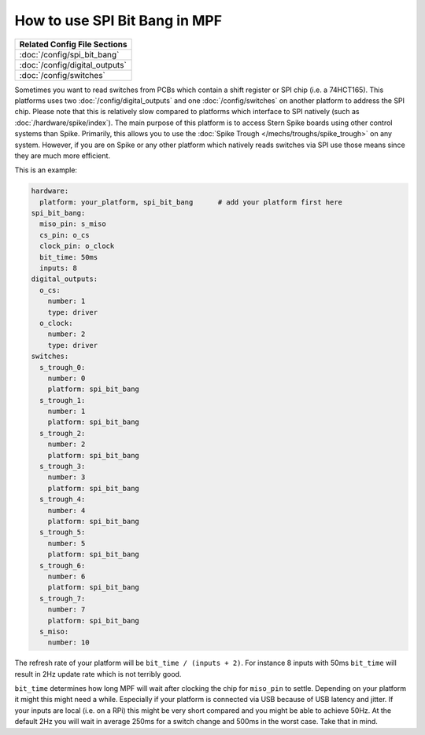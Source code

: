 How to use SPI Bit Bang in MPF
==============================

+------------------------------------------------------------------------------+
| Related Config File Sections                                                 |
+==============================================================================+
| :doc:`/config/spi_bit_bang`                                                  |
+------------------------------------------------------------------------------+
| :doc:`/config/digital_outputs`                                               |
+------------------------------------------------------------------------------+
| :doc:`/config/switches`                                                      |
+------------------------------------------------------------------------------+

Sometimes you want to read switches from PCBs which contain a shift register
or SPI chip (i.e. a 74HCT165).
This platforms uses two :doc:`/config/digital_outputs` and one
:doc:`/config/switches` on another platform to address the SPI chip.
Please note that this is relatively slow compared to platforms which interface
to SPI natively (such as :doc:`/hardware/spike/index`).
The main purpose of this platform is to access Stern Spike boards using other
control systems than Spike.
Primarily, this allows you to use the
:doc:`Spike Trough </mechs/troughs/spike_trough>` on any system.
However, if you are on Spike or any other platform which natively reads
switches via SPI use those means since they are much more efficient.

This is an example:

.. code-block:: mpf-config

   hardware:
     platform: your_platform, spi_bit_bang      # add your platform first here
   spi_bit_bang:
     miso_pin: s_miso
     cs_pin: o_cs
     clock_pin: o_clock
     bit_time: 50ms
     inputs: 8
   digital_outputs:
     o_cs:
       number: 1
       type: driver
     o_clock:
       number: 2
       type: driver
   switches:
     s_trough_0:
       number: 0
       platform: spi_bit_bang
     s_trough_1:
       number: 1
       platform: spi_bit_bang
     s_trough_2:
       number: 2
       platform: spi_bit_bang
     s_trough_3:
       number: 3
       platform: spi_bit_bang
     s_trough_4:
       number: 4
       platform: spi_bit_bang
     s_trough_5:
       number: 5
       platform: spi_bit_bang
     s_trough_6:
       number: 6
       platform: spi_bit_bang
     s_trough_7:
       number: 7
       platform: spi_bit_bang
     s_miso:
       number: 10

The refresh rate of your platform will be ``bit_time / (inputs + 2)``.
For instance 8 inputs with 50ms ``bit_time`` will result in 2Hz update rate
which is not terribly good.

``bit_time`` determines how long MPF will wait after clocking the chip for
``miso_pin`` to settle.
Depending on your platform it might this might need a while.
Especially if your platform is connected via USB because of USB latency and
jitter.
If your inputs are local (i.e. on a RPi) this might be very short compared
and you might be able to achieve 50Hz.
At the default 2Hz you will wait in average 250ms for a switch change
and 500ms in the worst case.
Take that in mind.
